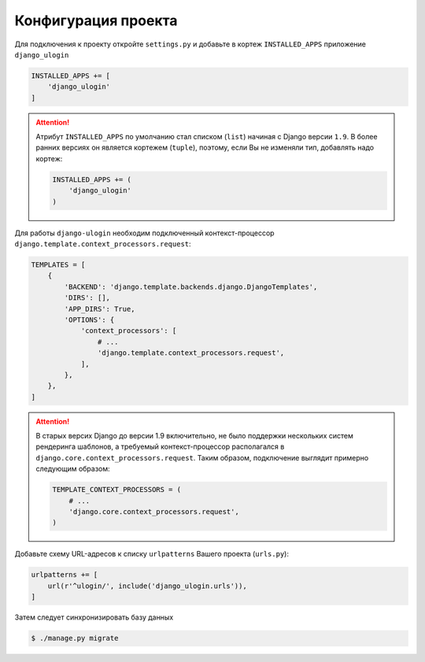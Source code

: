 Конфигурация проекта
====================

Для подключения к проекту откройте ``settings.py`` и добавьте в кортеж ``INSTALLED_APPS`` приложение ``django_ulogin``

.. code:: python

    INSTALLED_APPS += [
        'django_ulogin'
    ]

.. attention::

    Атрибут ``INSTALLED_APPS`` по умолчанию стал списком (``list``) начиная с Django версии ``1.9``. В более ранних версиях он является кортежем (``tuple``), поэтому, если Вы не изменяли тип, добавлять надо кортеж:

    .. code:: python

        INSTALLED_APPS += (
            'django_ulogin'
        )

Для работы ``django-ulogin`` необходим подключенный контекст-процессор ``django.template.context_processors.request``:

.. code:: python

    TEMPLATES = [
        {
            'BACKEND': 'django.template.backends.django.DjangoTemplates',
            'DIRS': [],
            'APP_DIRS': True,
            'OPTIONS': {
                'context_processors': [
                    # ...
                    'django.template.context_processors.request',
                ],
            },
        },
    ]


.. attention::

    В старых версих Django до версии 1.9 включительно, не было поддержки нескольких систем рендеринга шаблонов,
    а требуемый контекст-процессор располагался в ``django.core.context_processors.request``. Таким образом,
    подключение выглядит примерно следующим образом:

    .. code:: python

        TEMPLATE_CONTEXT_PROCESSORS = (
            # ...
            'django.core.context_processors.request',
        )

Добавьте схему URL-адресов к списку ``urlpatterns`` Вашего проекта (``urls.py``):

.. code:: python

    urlpatterns += [
        url(r'^ulogin/', include('django_ulogin.urls')),
    ]


Затем следует синхронизировать базу данных

.. code:: bash

    $ ./manage.py migrate
